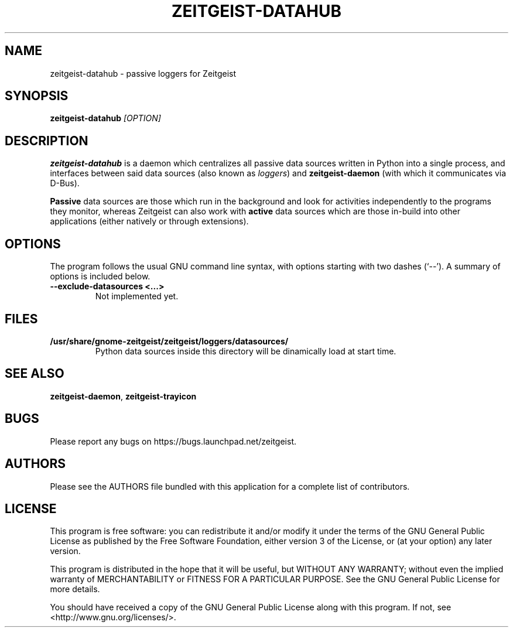.TH ZEITGEIST\-DATAHUB 1 "May 20, 2009" "Zeitgeist"

.SH NAME
zeitgeist\-datahub \- passive loggers for Zeitgeist

.SH SYNOPSIS
\fBzeitgeist\-datahub\fP \fI[OPTION]\fP

.SH DESCRIPTION
\fBzeitgeist\-datahub\fP is a daemon which centralizes all passive
data sources written in Python into a single process, and interfaces
between said data sources (also known as \fIloggers\fP) and
\fBzeitgeist-daemon\fP (with which it communicates via D-Bus).
.PP
\fBPassive\fP data sources are those which run in the background and
look for activities independently to the programs they monitor, whereas
Zeitgeist can also work with \fBactive\fP data sources which are those
in-build into other applications (either natively or through
extensions).

.SH OPTIONS
The program follows the usual GNU command line syntax, with
options starting with two dashes (`--'). A summary of options is
included below.
.TP
.B \-\-exclude\-datasources <...>
Not implemented yet.

.SH FILES
.TP
.B /usr/share/gnome-zeitgeist/zeitgeist/loggers/datasources/
Python data sources inside this directory will be dinamically
load at start time.

.SH SEE ALSO
\fBzeitgeist-daemon\fR, \fBzeitgeist-trayicon\fR

.SH BUGS
Please report any bugs on https://bugs.launchpad.net/zeitgeist.

.SH AUTHORS
Please see the AUTHORS file bundled with this application for
a complete list of contributors.

.SH LICENSE
This program is free software: you can redistribute it and/or modify
it under the terms of the GNU General Public License as published by
the Free Software Foundation, either version 3 of the License, or
(at your option) any later version.
.PP
This program is distributed in the hope that it will be useful,
but WITHOUT ANY WARRANTY; without even the implied warranty of
MERCHANTABILITY or FITNESS FOR A PARTICULAR PURPOSE.  See the
GNU General Public License for more details.
.PP
You should have received a copy of the GNU General Public License
along with this program.  If not, see <http://www.gnu.org/licenses/>.
